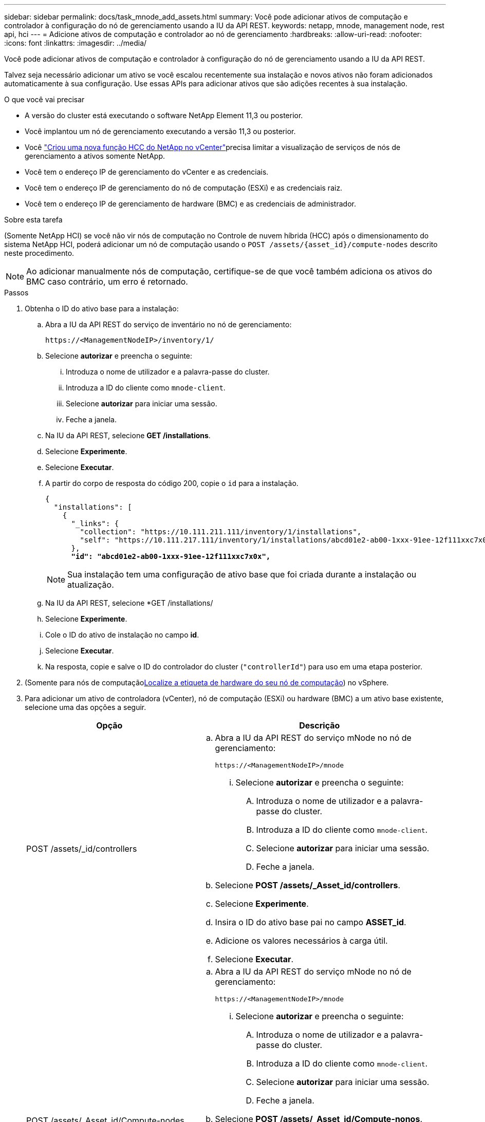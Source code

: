 ---
sidebar: sidebar 
permalink: docs/task_mnode_add_assets.html 
summary: Você pode adicionar ativos de computação e controlador à configuração do nó de gerenciamento usando a IU da API REST. 
keywords: netapp, mnode, management node, rest api, hci 
---
= Adicione ativos de computação e controlador ao nó de gerenciamento
:hardbreaks:
:allow-uri-read: 
:nofooter: 
:icons: font
:linkattrs: 
:imagesdir: ../media/


[role="lead"]
Você pode adicionar ativos de computação e controlador à configuração do nó de gerenciamento usando a IU da API REST.

Talvez seja necessário adicionar um ativo se você escalou recentemente sua instalação e novos ativos não foram adicionados automaticamente à sua configuração. Use essas APIs para adicionar ativos que são adições recentes à sua instalação.

.O que você vai precisar
* A versão do cluster está executando o software NetApp Element 11,3 ou posterior.
* Você implantou um nó de gerenciamento executando a versão 11,3 ou posterior.
* Você link:task_mnode_create_netapp_hcc_role_vcenter.html["Criou uma nova função HCC do NetApp no vCenter"]precisa limitar a visualização de serviços de nós de gerenciamento a ativos somente NetApp.
* Você tem o endereço IP de gerenciamento do vCenter e as credenciais.
* Você tem o endereço IP de gerenciamento do nó de computação (ESXi) e as credenciais raiz.
* Você tem o endereço IP de gerenciamento de hardware (BMC) e as credenciais de administrador.


.Sobre esta tarefa
(Somente NetApp HCI) se você não vir nós de computação no Controle de nuvem híbrida (HCC) após o dimensionamento do sistema NetApp HCI, poderá adicionar um nó de computação usando o `POST /assets/{asset_id}/compute-nodes` descrito neste procedimento.


NOTE: Ao adicionar manualmente nós de computação, certifique-se de que você também adiciona os ativos do BMC caso contrário, um erro é retornado.

.Passos
. Obtenha o ID do ativo base para a instalação:
+
.. Abra a IU da API REST do serviço de inventário no nó de gerenciamento:
+
[listing]
----
https://<ManagementNodeIP>/inventory/1/
----
.. Selecione *autorizar* e preencha o seguinte:
+
... Introduza o nome de utilizador e a palavra-passe do cluster.
... Introduza a ID do cliente como `mnode-client`.
... Selecione *autorizar* para iniciar uma sessão.
... Feche a janela.


.. Na IU da API REST, selecione *GET ​/installations*.
.. Selecione *Experimente*.
.. Selecione *Executar*.
.. A partir do corpo de resposta do código 200, copie o `id` para a instalação.
+
[listing, subs="+quotes"]
----
{
  "installations": [
    {
      "_links": {
        "collection": "https://10.111.211.111/inventory/1/installations",
        "self": "https://10.111.217.111/inventory/1/installations/abcd01e2-ab00-1xxx-91ee-12f111xxc7x0x"
      },
      *"id": "abcd01e2-ab00-1xxx-91ee-12f111xxc7x0x",*
----
+

NOTE: Sua instalação tem uma configuração de ativo base que foi criada durante a instalação ou atualização.

.. Na IU da API REST, selecione *GET /installations/
.. Selecione *Experimente*.
.. Cole o ID do ativo de instalação no campo *id*.
.. Selecione *Executar*.
.. Na resposta, copie e salve o ID do controlador do cluster (`"controllerId"`) para uso em uma etapa posterior.


. (Somente para nós de computaçãoxref:task_mnode_locate_hardware_tag.adoc[Localize a etiqueta de hardware do seu nó de computação]) no vSphere.
. Para adicionar um ativo de controladora (vCenter), nó de computação (ESXi) ou hardware (BMC) a um ativo base existente, selecione uma das opções a seguir.
+
[cols="40,60"]
|===
| Opção | Descrição 


| POST /assets/_id/controllers  a| 
.. Abra a IU da API REST do serviço mNode no nó de gerenciamento:
+
[listing]
----
https://<ManagementNodeIP>/mnode
----
+
... Selecione *autorizar* e preencha o seguinte:
+
.... Introduza o nome de utilizador e a palavra-passe do cluster.
.... Introduza a ID do cliente como `mnode-client`.
.... Selecione *autorizar* para iniciar uma sessão.
.... Feche a janela.




.. Selecione *POST /assets/_Asset_id/controllers*.
.. Selecione *Experimente*.
.. Insira o ID do ativo base pai no campo *ASSET_id*.
.. Adicione os valores necessários à carga útil.
.. Selecione *Executar*.




| POST /assets/_Asset_id/Compute-nodes  a| 
.. Abra a IU da API REST do serviço mNode no nó de gerenciamento:
+
[listing]
----
https://<ManagementNodeIP>/mnode
----
+
... Selecione *autorizar* e preencha o seguinte:
+
.... Introduza o nome de utilizador e a palavra-passe do cluster.
.... Introduza a ID do cliente como `mnode-client`.
.... Selecione *autorizar* para iniciar uma sessão.
.... Feche a janela.




.. Selecione *POST /assets/_Asset_id/Compute-nonos*.
.. Selecione *Experimente*.
.. Insira o ID do ativo base pai que você copiou em uma etapa anterior no campo *ASSET_id*.
.. Na carga útil, faça o seguinte:
+
... Introduza o IP de gestão do nó no `ip` campo.
... Para `hardwareTag`, introduza o valor da etiqueta de hardware que guardou numa etapa anterior.
... Introduza outros valores, conforme necessário.


.. Selecione *Executar*.




| POST /assets/_Asset_id/hardware-nonos  a| 
.. Abra a IU da API REST do serviço mNode no nó de gerenciamento:
+
[listing]
----
https://<ManagementNodeIP>/mnode
----
+
... Selecione *autorizar* e preencha o seguinte:
+
.... Introduza o nome de utilizador e a palavra-passe do cluster.
.... Introduza a ID do cliente como `mnode-client`.
.... Selecione *autorizar* para iniciar uma sessão.
.... Feche a janela.




.. Selecione *POST /assets/_Asset_id/hardware-nonos*.
.. Selecione *Experimente*.
.. Insira o ID do ativo base pai no campo *ASSET_id*.
.. Adicione os valores necessários à carga útil.
.. Selecione *Executar*.


|===


[discrete]
== Encontre mais informações

* https://docs.netapp.com/us-en/vcp/index.html["Plug-in do NetApp Element para vCenter Server"^]
* https://www.netapp.com/hybrid-cloud/hci-documentation/["Página de recursos do NetApp HCI"^]

